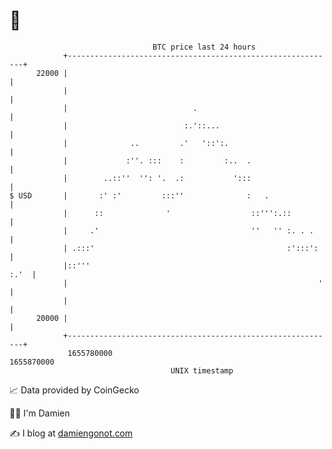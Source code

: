 * 👋

#+begin_example
                                   BTC price last 24 hours                    
               +------------------------------------------------------------+ 
         22000 |                                                            | 
               |                                                            | 
               |                            .                               | 
               |                          :.'::...                          | 
               |              ..         .'   '::':.                        | 
               |             :''. :::    :         :..  .                   | 
               |        ..::''  '': '.  .:           ':::                   | 
   $ USD       |       :' :'         :::''              :   .               | 
               |      ::              '                  ::''':.::          | 
               |     .'                                  ''   '' :. . .     | 
               | .:::'                                           :':::':    | 
               |::'''                                                  :.'  | 
               |                                                        '   | 
               |                                                            | 
         20000 |                                                            | 
               +------------------------------------------------------------+ 
                1655780000                                        1655870000  
                                       UNIX timestamp                         
#+end_example
📈 Data provided by CoinGecko

🧑‍💻 I'm Damien

✍️ I blog at [[https://www.damiengonot.com][damiengonot.com]]
